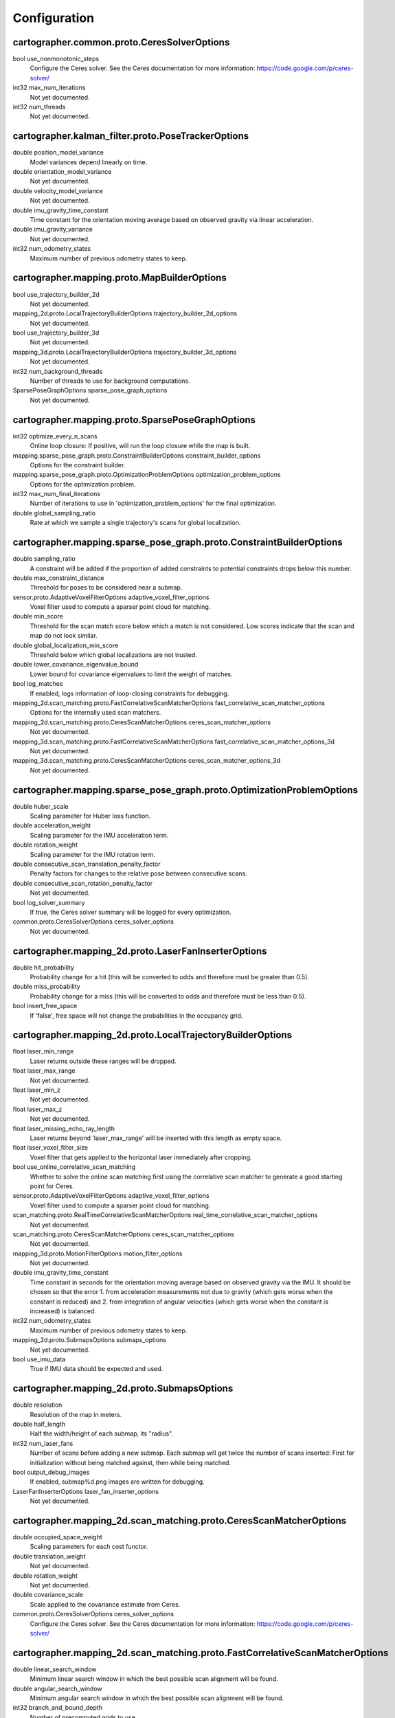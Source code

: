 .. Copyright 2016 The Cartographer Authors

.. Licensed under the Apache License, Version 2.0 (the "License");
   you may not use this file except in compliance with the License.
   You may obtain a copy of the License at

..      http://www.apache.org/licenses/LICENSE-2.0

.. Unless required by applicable law or agreed to in writing, software
   distributed under the License is distributed on an "AS IS" BASIS,
   WITHOUT WARRANTIES OR CONDITIONS OF ANY KIND, either express or implied.
   See the License for the specific language governing permissions and
   limitations under the License.

=============
Configuration
=============

.. DO NOT EDIT! This documentation is AUTOGENERATED, please edit .proto files as
.. needed and run scripts/update_configuration_doc.py.

cartographer.common.proto.CeresSolverOptions
============================================

bool use_nonmonotonic_steps
  Configure the Ceres solver. See the Ceres documentation for more
  information: https://code.google.com/p/ceres-solver/

int32 max_num_iterations
  Not yet documented.

int32 num_threads
  Not yet documented.


cartographer.kalman_filter.proto.PoseTrackerOptions
===================================================

double position_model_variance
  Model variances depend linearly on time.

double orientation_model_variance
  Not yet documented.

double velocity_model_variance
  Not yet documented.

double imu_gravity_time_constant
  Time constant for the orientation moving average based on observed gravity
  via linear acceleration.

double imu_gravity_variance
  Not yet documented.

int32 num_odometry_states
  Maximum number of previous odometry states to keep.


cartographer.mapping.proto.MapBuilderOptions
============================================

bool use_trajectory_builder_2d
  Not yet documented.

mapping_2d.proto.LocalTrajectoryBuilderOptions trajectory_builder_2d_options
  Not yet documented.

bool use_trajectory_builder_3d
  Not yet documented.

mapping_3d.proto.LocalTrajectoryBuilderOptions trajectory_builder_3d_options
  Not yet documented.

int32 num_background_threads
  Number of threads to use for background computations.

SparsePoseGraphOptions sparse_pose_graph_options
  Not yet documented.


cartographer.mapping.proto.SparsePoseGraphOptions
=================================================

int32 optimize_every_n_scans
  Online loop closure: If positive, will run the loop closure while the map
  is built.

mapping.sparse_pose_graph.proto.ConstraintBuilderOptions constraint_builder_options
  Options for the constraint builder.

mapping.sparse_pose_graph.proto.OptimizationProblemOptions optimization_problem_options
  Options for the optimization problem.

int32 max_num_final_iterations
  Number of iterations to use in 'optimization_problem_options' for the final
  optimization.

double global_sampling_ratio
  Rate at which we sample a single trajectory's scans for global
  localization.


cartographer.mapping.sparse_pose_graph.proto.ConstraintBuilderOptions
=====================================================================

double sampling_ratio
  A constraint will be added if the proportion of added constraints to
  potential constraints drops below this number.

double max_constraint_distance
  Threshold for poses to be considered near a submap.

sensor.proto.AdaptiveVoxelFilterOptions adaptive_voxel_filter_options
  Voxel filter used to compute a sparser point cloud for matching.

double min_score
  Threshold for the scan match score below which a match is not considered.
  Low scores indicate that the scan and map do not look similar.

double global_localization_min_score
  Threshold below which global localizations are not trusted.

double lower_covariance_eigenvalue_bound
  Lower bound for covariance eigenvalues to limit the weight of matches.

bool log_matches
  If enabled, logs information of loop-closing constraints for debugging.

mapping_2d.scan_matching.proto.FastCorrelativeScanMatcherOptions fast_correlative_scan_matcher_options
  Options for the internally used scan matchers.

mapping_2d.scan_matching.proto.CeresScanMatcherOptions ceres_scan_matcher_options
  Not yet documented.

mapping_3d.scan_matching.proto.FastCorrelativeScanMatcherOptions fast_correlative_scan_matcher_options_3d
  Not yet documented.

mapping_3d.scan_matching.proto.CeresScanMatcherOptions ceres_scan_matcher_options_3d
  Not yet documented.


cartographer.mapping.sparse_pose_graph.proto.OptimizationProblemOptions
=======================================================================

double huber_scale
  Scaling parameter for Huber loss function.

double acceleration_weight
  Scaling parameter for the IMU acceleration term.

double rotation_weight
  Scaling parameter for the IMU rotation term.

double consecutive_scan_translation_penalty_factor
  Penalty factors for changes to the relative pose between consecutive scans.

double consecutive_scan_rotation_penalty_factor
  Not yet documented.

bool log_solver_summary
  If true, the Ceres solver summary will be logged for every optimization.

common.proto.CeresSolverOptions ceres_solver_options
  Not yet documented.


cartographer.mapping_2d.proto.LaserFanInserterOptions
=====================================================

double hit_probability
  Probability change for a hit (this will be converted to odds and therefore
  must be greater than 0.5).

double miss_probability
  Probability change for a miss (this will be converted to odds and therefore
  must be less than 0.5).

bool insert_free_space
  If 'false', free space will not change the probabilities in the occupancy
  grid.


cartographer.mapping_2d.proto.LocalTrajectoryBuilderOptions
===========================================================

float laser_min_range
  Laser returns outside these ranges will be dropped.

float laser_max_range
  Not yet documented.

float laser_min_z
  Not yet documented.

float laser_max_z
  Not yet documented.

float laser_missing_echo_ray_length
  Laser returns beyond 'laser_max_range' will be inserted with this length as
  empty space.

float laser_voxel_filter_size
  Voxel filter that gets applied to the horizontal laser immediately after
  cropping.

bool use_online_correlative_scan_matching
  Whether to solve the online scan matching first using the correlative scan
  matcher to generate a good starting point for Ceres.

sensor.proto.AdaptiveVoxelFilterOptions adaptive_voxel_filter_options
  Voxel filter used to compute a sparser point cloud for matching.

scan_matching.proto.RealTimeCorrelativeScanMatcherOptions real_time_correlative_scan_matcher_options
  Not yet documented.

scan_matching.proto.CeresScanMatcherOptions ceres_scan_matcher_options
  Not yet documented.

mapping_3d.proto.MotionFilterOptions motion_filter_options
  Not yet documented.

double imu_gravity_time_constant
  Time constant in seconds for the orientation moving average based on
  observed gravity via the IMU. It should be chosen so that the error
  1. from acceleration measurements not due to gravity (which gets worse when
  the constant is reduced) and
  2. from integration of angular velocities (which gets worse when the
  constant is increased) is balanced.

int32 num_odometry_states
  Maximum number of previous odometry states to keep.

mapping_2d.proto.SubmapsOptions submaps_options
  Not yet documented.

bool use_imu_data
  True if IMU data should be expected and used.


cartographer.mapping_2d.proto.SubmapsOptions
============================================

double resolution
  Resolution of the map in meters.

double half_length
  Half the width/height of each submap, its "radius".

int32 num_laser_fans
  Number of scans before adding a new submap. Each submap will get twice the
  number of scans inserted: First for initialization without being matched
  against, then while being matched.

bool output_debug_images
  If enabled, submap%d.png images are written for debugging.

LaserFanInserterOptions laser_fan_inserter_options
  Not yet documented.


cartographer.mapping_2d.scan_matching.proto.CeresScanMatcherOptions
===================================================================

double occupied_space_weight
  Scaling parameters for each cost functor.

double translation_weight
  Not yet documented.

double rotation_weight
  Not yet documented.

double covariance_scale
  Scale applied to the covariance estimate from Ceres.

common.proto.CeresSolverOptions ceres_solver_options
  Configure the Ceres solver. See the Ceres documentation for more
  information: https://code.google.com/p/ceres-solver/


cartographer.mapping_2d.scan_matching.proto.FastCorrelativeScanMatcherOptions
=============================================================================

double linear_search_window
  Minimum linear search window in which the best possible scan alignment
  will be found.

double angular_search_window
  Minimum angular search window in which the best possible scan alignment
  will be found.

int32 branch_and_bound_depth
  Number of precomputed grids to use.


cartographer.mapping_2d.scan_matching.proto.RealTimeCorrelativeScanMatcherOptions
=================================================================================

double linear_search_window
  Minimum linear search window in which the best possible scan alignment
  will be found.

double angular_search_window
  Minimum angular search window in which the best possible scan alignment
  will be found.

double translation_delta_cost_weight
  Weights applied to each part of the score.

double rotation_delta_cost_weight
  Not yet documented.


cartographer.mapping_3d.proto.KalmanLocalTrajectoryBuilderOptions
=================================================================

bool use_online_correlative_scan_matching
  Whether to solve the online scan matching first using the correlative scan
  matcher to generate a good starting point for Ceres.

mapping_2d.scan_matching.proto.RealTimeCorrelativeScanMatcherOptions real_time_correlative_scan_matcher_options
  Not yet documented.

kalman_filter.proto.PoseTrackerOptions pose_tracker_options
  Not yet documented.

double odometer_translational_variance
  Not yet documented.

double odometer_rotational_variance
  Not yet documented.


cartographer.mapping_3d.proto.LaserFanInserterOptions
=====================================================

double hit_probability
  Probability change for a hit (this will be converted to odds and therefore
  must be greater than 0.5).

double miss_probability
  Probability change for a miss (this will be converted to odds and therefore
  must be less than 0.5).

int32 num_free_space_voxels
  Up to how many free space voxels are updated for scan matching.
  0 disables free space.


cartographer.mapping_3d.proto.LocalTrajectoryBuilderOptions
===========================================================


cartographer.mapping_3d.proto.MotionFilterOptions
=================================================

double max_time_seconds
  Threshold above which a new scan is inserted based on time.

double max_distance_meters
  Threshold above which a new scan is inserted based on linear motion.

double max_angle_radians
  Threshold above which a new scan is inserted based on rotational motion.


cartographer.mapping_3d.proto.OptimizingLocalTrajectoryBuilderOptions
=====================================================================

double high_resolution_grid_weight
  Not yet documented.

double low_resolution_grid_weight
  Not yet documented.

double velocity_weight
  Not yet documented.

double translation_weight
  Not yet documented.

double rotation_weight
  Not yet documented.

double odometry_translation_weight
  Not yet documented.

double odometry_rotation_weight
  Not yet documented.


cartographer.mapping_3d.proto.SubmapsOptions
============================================

double high_resolution
  Resolution of the 'high_resolution' map in meters used for local SLAM and
  loop closure.

double high_resolution_max_range
  Maximum range to filter the point cloud to before insertion into the
  'high_resolution' map.

double low_resolution
  Resolution of the 'low_resolution' version of the map in meters used for
  local SLAM only.

int32 num_laser_fans
  Number of scans before adding a new submap. Each submap will get twice the
  number of scans inserted: First for initialization without being matched
  against, then while being matched.

LaserFanInserterOptions laser_fan_inserter_options
  Not yet documented.


cartographer.mapping_3d.scan_matching.proto.CeresScanMatcherOptions
===================================================================

double translation_weight
  Scaling parameters for each cost functor.

double rotation_weight
  Not yet documented.

double covariance_scale
  Scale applied to the covariance estimate from Ceres.

bool only_optimize_yaw
  Whether only to allow changes to yaw, keeping roll/pitch constant.

common.proto.CeresSolverOptions ceres_solver_options
  Configure the Ceres solver. See the Ceres documentation for more
  information: https://code.google.com/p/ceres-solver/


cartographer.mapping_3d.scan_matching.proto.FastCorrelativeScanMatcherOptions
=============================================================================

int32 branch_and_bound_depth
  Number of precomputed grids to use.

int32 full_resolution_depth
  Number of full resolution grids to use, additional grids will reduce the
  resolution by half each.

int32 rotational_histogram_size
  Number of histogram buckets for the rotational scan matcher.

double min_rotational_score
  Minimum score for the rotational scan matcher.

double linear_xy_search_window
  Linear search window in the plane orthogonal to gravity in which the best
  possible scan alignment will be found.

double linear_z_search_window
  Linear search window in the gravity direction in which the best possible
  scan alignment will be found.

double angular_search_window
  Minimum angular search window in which the best possible scan alignment
  will be found.


cartographer.sensor.proto.AdaptiveVoxelFilterOptions
====================================================

float max_length
  'max_length' of a voxel edge.

float min_num_points
  If there are more points and not at least 'min_num_points' remain, the
  voxel length is reduced trying to get this minimum number of points.

float max_range
  Points further away from the origin are removed.


